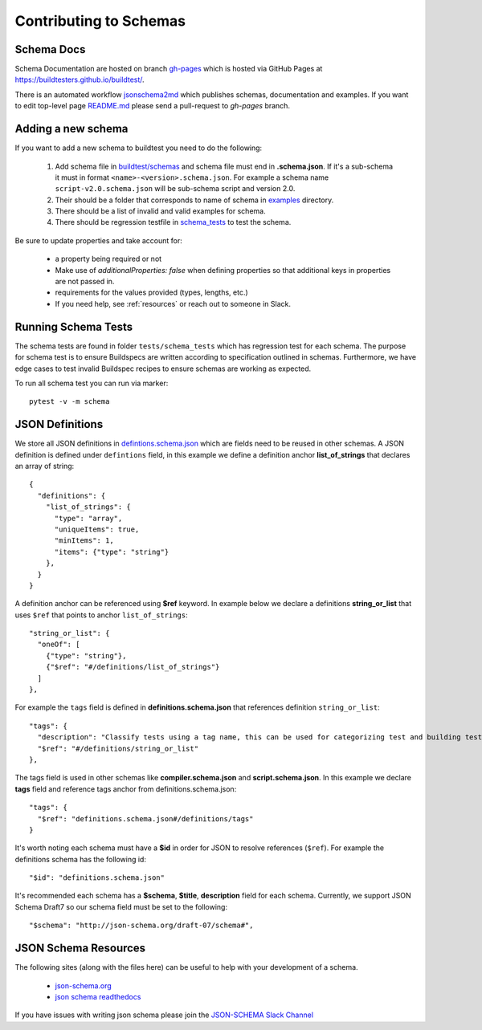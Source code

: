 Contributing to Schemas
==========================

Schema Docs
------------

Schema Documentation are hosted on branch `gh-pages <https://github.com/buildtesters/buildtest/tree/gh-pages>`_
which is hosted via GitHub Pages at https://buildtesters.github.io/buildtest/.

There is an automated workflow `jsonschema2md <https://github.com/buildtesters/buildtest/blob/devel/.github/workflows/jsonschemadocs.yml>`_
which publishes schemas, documentation and examples. If you want to edit top-level page
`README.md <https://github.com/buildtesters/buildtest/blob/gh-pages/README.md>`_ please
send a pull-request to `gh-pages` branch.


Adding a new schema
----------------------

If you want to add a new schema to buildtest you need to do the following:

 1. Add schema file in `buildtest/schemas <https://github.com/buildtesters/buildtest/tree/devel/buildtest/schemas>`_ and schema file must end in **.schema.json**. If it's a sub-schema it must in format ``<name>-<version>.schema.json``. For example a schema name ``script-v2.0.schema.json`` will be sub-schema script and version 2.0.
 2. Their should be a folder that corresponds to name of schema in `examples <https://github.com/buildtesters/buildtest/tree/devel/buildtest/schemas/examples>`_ directory.
 3. There should be a list of invalid and valid examples for schema.
 4. There should be regression testfile in `schema_tests <https://github.com/buildtesters/buildtest/tree/devel/tests/schema_tests>`_ to test the schema.

Be sure to update properties and take account for:

  - a property being required or not
  - Make use of `additionalProperties: false` when defining properties so that additional keys in properties are not passed in.
  - requirements for the values provided (types, lengths, etc.)
  - If you need help, see :ref:`resources` or reach out to someone in Slack.

Running Schema Tests
---------------------

The schema tests are found in folder ``tests/schema_tests`` which has regression
test for each schema. The purpose for schema test is to ensure Buildspecs are
written according to specification outlined in schemas. Furthermore, we have edge cases
to test invalid Buildspec recipes to ensure schemas are working as expected.

To run all schema test you can run via marker::

  pytest -v -m schema


JSON Definitions
------------------

We store all JSON definitions in `defintions.schema.json <https://github.com/buildtesters/buildtest/blob/devel/buildtest/schemas/definitions.schema.json>`_ which
are fields need to be reused in other schemas. A JSON definition is defined
under ``defintions`` field, in this example we define a definition anchor **list_of_strings**
that declares an array of string::

    {
      "definitions": {
        "list_of_strings": {
          "type": "array",
          "uniqueItems": true,
          "minItems": 1,
          "items": {"type": "string"}
        },
      }
    }

A definition anchor can be referenced using **$ref** keyword. In example below we
declare a definitions **string_or_list** that uses ``$ref`` that points to
anchor ``list_of_strings``::

    "string_or_list": {
      "oneOf": [
        {"type": "string"},
        {"$ref": "#/definitions/list_of_strings"}
      ]
    },

For example the ``tags`` field is defined in **definitions.schema.json** that
references definition ``string_or_list``::

    "tags": {
      "description": "Classify tests using a tag name, this can be used for categorizing test and building tests using ``--tags`` option",
      "$ref": "#/definitions/string_or_list"
    },

The tags field is used in other schemas like **compiler.schema.json**
and **script.schema.json**. In this example we declare **tags** field and
reference tags anchor from definitions.schema.json::

    "tags": {
      "$ref": "definitions.schema.json#/definitions/tags"
    }

It's worth noting each schema must have a **$id** in order for JSON to resolve references
(``$ref``). For example the definitions schema has the following id::

    "$id": "definitions.schema.json"

It's recommended each schema has a **$schema**, **$title**, **description** field for
each schema. Currently, we support JSON Schema Draft7 so our schema field must be set to the following::

    "$schema": "http://json-schema.org/draft-07/schema#",


.. _resources:

JSON Schema Resources
----------------------

The following sites (along with the files here) can be useful to help with your development
of a schema.

 - `json-schema.org <https://json-schema.org/>`_
 - `json schema readthedocs <https://python-jsonschema.readthedocs.io/en/stable/>`_

If you have issues with writing json schema please join the `JSON-SCHEMA Slack Channel <http://json-schema.slack.com>`_